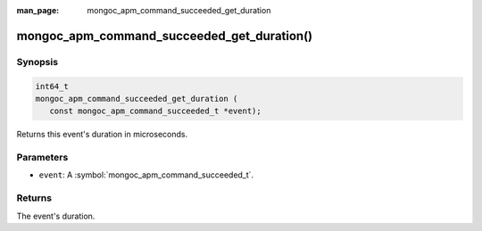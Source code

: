:man_page: mongoc_apm_command_succeeded_get_duration

mongoc_apm_command_succeeded_get_duration()
===========================================

Synopsis
--------

.. code-block:: c

  int64_t
  mongoc_apm_command_succeeded_get_duration (
     const mongoc_apm_command_succeeded_t *event);

Returns this event's duration in microseconds.

Parameters
----------

* ``event``: A :symbol:`mongoc_apm_command_succeeded_t`.

Returns
-------

The event's duration.

.. seealso::

  | :doc:`Introduction to Application Performance Monitoring <application-performance-monitoring>`

